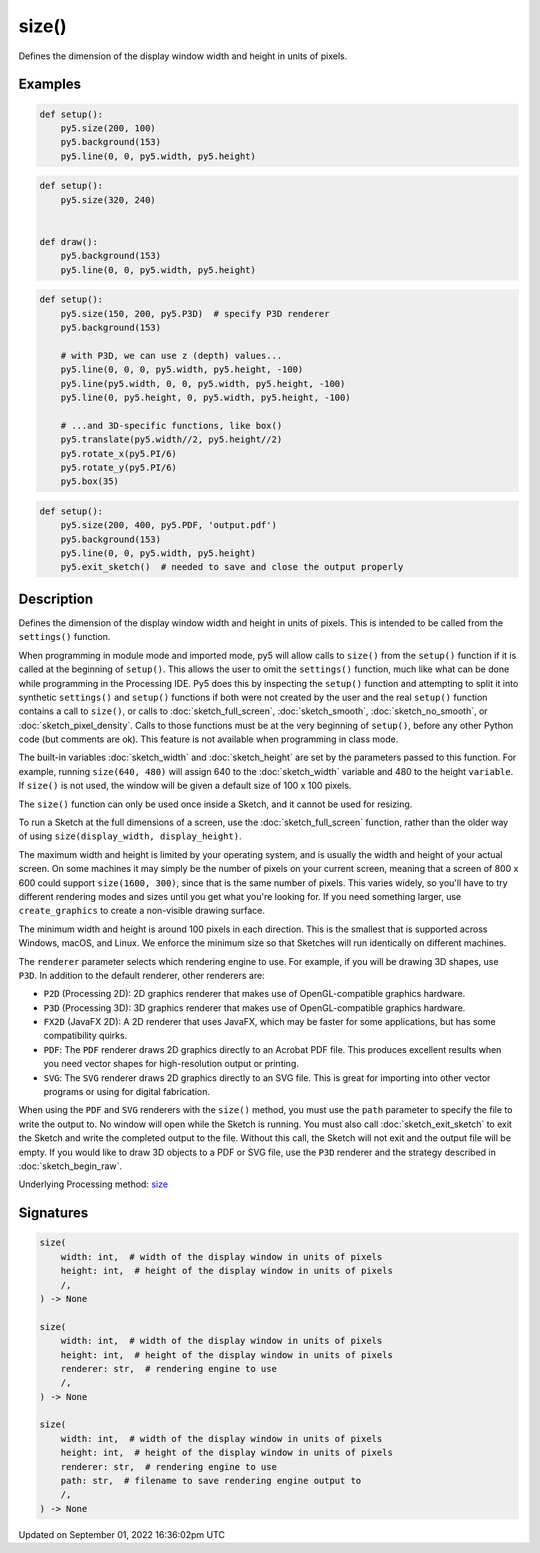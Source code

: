 size()
======

Defines the dimension of the display window width and height in units of pixels.

Examples
--------

.. raw:: html

    <div class="example-table">

.. raw:: html

    <div class="example-row"><div class="example-cell-image">

.. raw:: html

    </div><div class="example-cell-code">

.. code:: python

    def setup():
        py5.size(200, 100)
        py5.background(153)
        py5.line(0, 0, py5.width, py5.height)

.. raw:: html

    </div></div>

.. raw:: html

    <div class="example-row"><div class="example-cell-image">

.. raw:: html

    </div><div class="example-cell-code">

.. code:: python

    def setup():
        py5.size(320, 240)


    def draw():
        py5.background(153)
        py5.line(0, 0, py5.width, py5.height)

.. raw:: html

    </div></div>

.. raw:: html

    <div class="example-row"><div class="example-cell-image">

.. raw:: html

    </div><div class="example-cell-code">

.. code:: python

    def setup():
        py5.size(150, 200, py5.P3D)  # specify P3D renderer
        py5.background(153)

        # with P3D, we can use z (depth) values...
        py5.line(0, 0, 0, py5.width, py5.height, -100)
        py5.line(py5.width, 0, 0, py5.width, py5.height, -100)
        py5.line(0, py5.height, 0, py5.width, py5.height, -100)

        # ...and 3D-specific functions, like box()
        py5.translate(py5.width//2, py5.height//2)
        py5.rotate_x(py5.PI/6)
        py5.rotate_y(py5.PI/6)
        py5.box(35)

.. raw:: html

    </div></div>

.. raw:: html

    <div class="example-row"><div class="example-cell-image">

.. raw:: html

    </div><div class="example-cell-code">

.. code:: python

    def setup():
        py5.size(200, 400, py5.PDF, 'output.pdf')
        py5.background(153)
        py5.line(0, 0, py5.width, py5.height)
        py5.exit_sketch()  # needed to save and close the output properly

.. raw:: html

    </div></div>

.. raw:: html

    </div>

Description
-----------

Defines the dimension of the display window width and height in units of pixels. This is intended to be called from the ``settings()`` function.

When programming in module mode and imported mode, py5 will allow calls to ``size()`` from the ``setup()`` function if it is called at the beginning of ``setup()``. This allows the user to omit the ``settings()`` function, much like what can be done while programming in the Processing IDE. Py5 does this by inspecting the ``setup()`` function and attempting to split it into synthetic ``settings()`` and ``setup()`` functions if both were not created by the user and the real ``setup()`` function contains a call to ``size()``, or calls to :doc:`sketch_full_screen`, :doc:`sketch_smooth`, :doc:`sketch_no_smooth`, or :doc:`sketch_pixel_density`. Calls to those functions must be at the very beginning of ``setup()``, before any other Python code (but comments are ok). This feature is not available when programming in class mode.

The built-in variables :doc:`sketch_width` and :doc:`sketch_height` are set by the parameters passed to this function. For example, running ``size(640, 480)`` will assign 640 to the :doc:`sketch_width` variable and 480 to the height ``variable``. If ``size()`` is not used, the window will be given a default size of 100 x 100 pixels.

The ``size()`` function can only be used once inside a Sketch, and it cannot be used for resizing.

To run a Sketch at the full dimensions of a screen, use the :doc:`sketch_full_screen` function, rather than the older way of using ``size(display_width, display_height)``.

The maximum width and height is limited by your operating system, and is usually the width and height of your actual screen. On some machines it may simply be the number of pixels on your current screen, meaning that a screen of 800 x 600 could support ``size(1600, 300)``, since that is the same number of pixels. This varies widely, so you'll have to try different rendering modes and sizes until you get what you're looking for. If you need something larger, use ``create_graphics`` to create a non-visible drawing surface.

The minimum width and height is around 100 pixels in each direction. This is the smallest that is supported across Windows, macOS, and Linux. We enforce the minimum size so that Sketches will run identically on different machines.

The ``renderer`` parameter selects which rendering engine to use. For example, if you will be drawing 3D shapes, use ``P3D``. In addition to the default renderer, other renderers are:

* ``P2D`` (Processing 2D): 2D graphics renderer that makes use of OpenGL-compatible graphics hardware.
* ``P3D`` (Processing 3D): 3D graphics renderer that makes use of OpenGL-compatible graphics hardware.
* ``FX2D`` (JavaFX 2D): A 2D renderer that uses JavaFX, which may be faster for some applications, but has some compatibility quirks.
* ``PDF``: The ``PDF`` renderer draws 2D graphics directly to an Acrobat PDF file. This produces excellent results when you need vector shapes for high-resolution output or printing.
* ``SVG``: The ``SVG`` renderer draws 2D graphics directly to an SVG file. This is great for importing into other vector programs or using for digital fabrication.

When using the ``PDF`` and ``SVG`` renderers with the ``size()`` method, you must use the ``path`` parameter to specify the file to write the output to. No window will open while the Sketch is running. You must also call :doc:`sketch_exit_sketch` to exit the Sketch and write the completed output to the file. Without this call, the Sketch will not exit and the output file will be empty. If you would like to draw 3D objects to a PDF or SVG file, use the ``P3D`` renderer and the strategy described in :doc:`sketch_begin_raw`.

Underlying Processing method: `size <https://processing.org/reference/size_.html>`_

Signatures
----------

.. code:: python

    size(
        width: int,  # width of the display window in units of pixels
        height: int,  # height of the display window in units of pixels
        /,
    ) -> None

    size(
        width: int,  # width of the display window in units of pixels
        height: int,  # height of the display window in units of pixels
        renderer: str,  # rendering engine to use
        /,
    ) -> None

    size(
        width: int,  # width of the display window in units of pixels
        height: int,  # height of the display window in units of pixels
        renderer: str,  # rendering engine to use
        path: str,  # filename to save rendering engine output to
        /,
    ) -> None

Updated on September 01, 2022 16:36:02pm UTC

